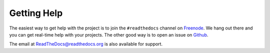Getting Help
=============

The easiest way to get help with the project is to join the ``#readthedocs`` channel on
Freenode_. We hang out there and you can get real-time help with your projects.
The other good way is to open an issue on Github_.

The email at ReadTheDocs@readthedocs.org is also available for support.

.. _Freenode: irc://freenode.net/
.. _Github: http://github.com/rtfd/readthedocs.org/issues

